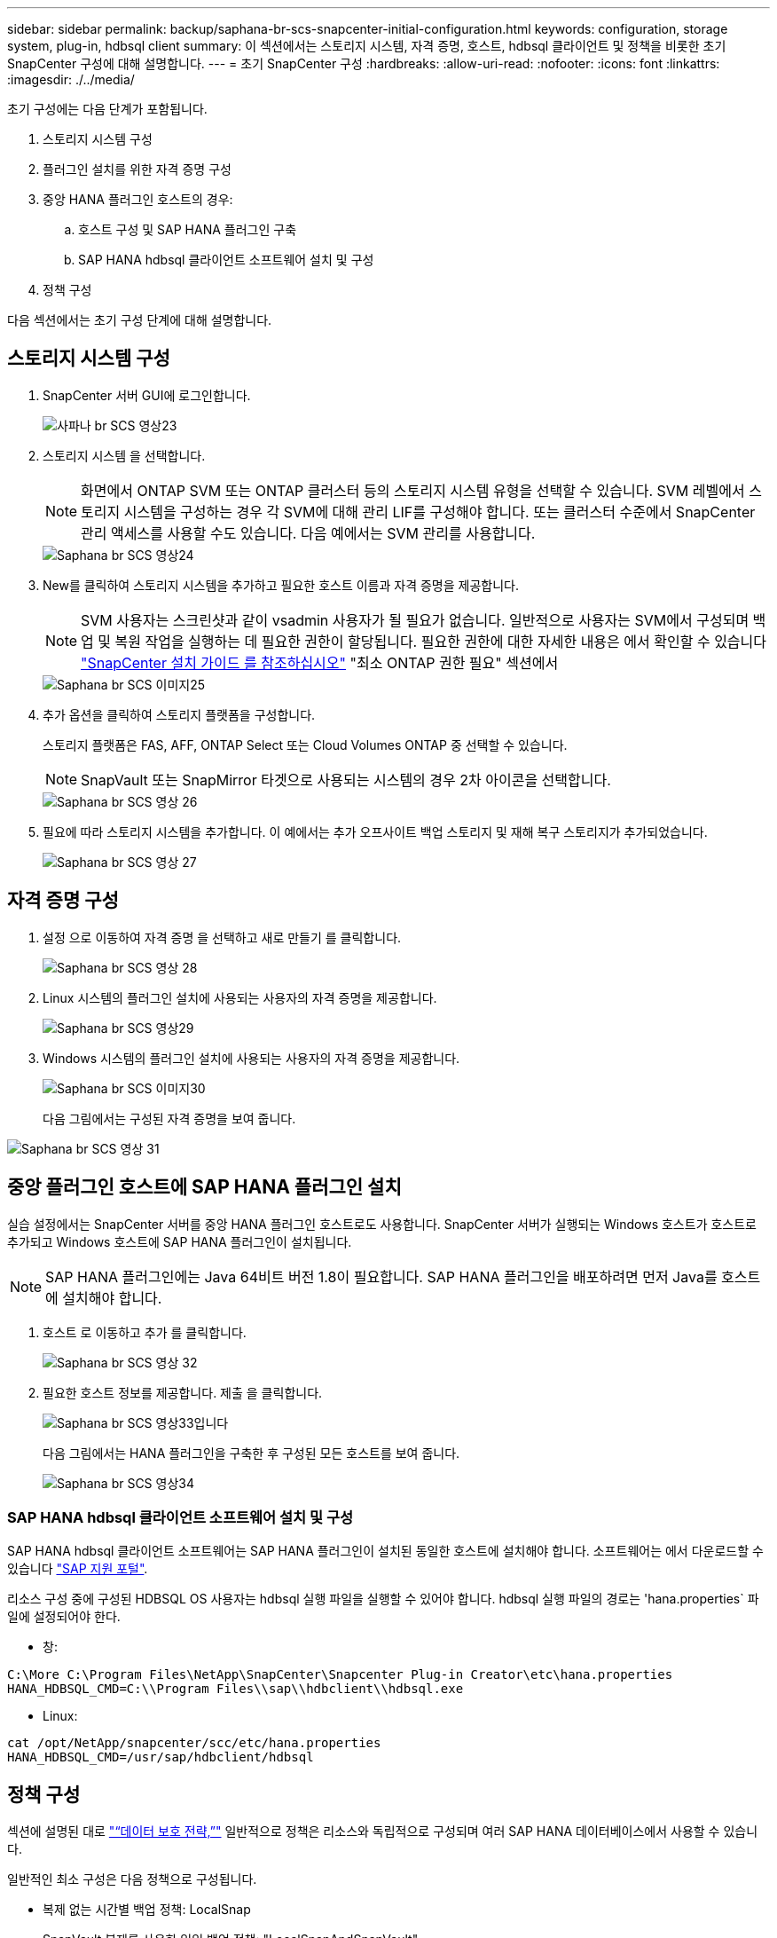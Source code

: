 ---
sidebar: sidebar 
permalink: backup/saphana-br-scs-snapcenter-initial-configuration.html 
keywords: configuration, storage system, plug-in, hdbsql client 
summary: 이 섹션에서는 스토리지 시스템, 자격 증명, 호스트, hdbsql 클라이언트 및 정책을 비롯한 초기 SnapCenter 구성에 대해 설명합니다. 
---
= 초기 SnapCenter 구성
:hardbreaks:
:allow-uri-read: 
:nofooter: 
:icons: font
:linkattrs: 
:imagesdir: ./../media/


[role="lead"]
초기 구성에는 다음 단계가 포함됩니다.

. 스토리지 시스템 구성
. 플러그인 설치를 위한 자격 증명 구성
. 중앙 HANA 플러그인 호스트의 경우:
+
.. 호스트 구성 및 SAP HANA 플러그인 구축
.. SAP HANA hdbsql 클라이언트 소프트웨어 설치 및 구성


. 정책 구성


다음 섹션에서는 초기 구성 단계에 대해 설명합니다.



== 스토리지 시스템 구성

. SnapCenter 서버 GUI에 로그인합니다.
+
image::saphana-br-scs-image23.png[사파나 br SCS 영상23]

. 스토리지 시스템 을 선택합니다.
+

NOTE: 화면에서 ONTAP SVM 또는 ONTAP 클러스터 등의 스토리지 시스템 유형을 선택할 수 있습니다. SVM 레벨에서 스토리지 시스템을 구성하는 경우 각 SVM에 대해 관리 LIF를 구성해야 합니다. 또는 클러스터 수준에서 SnapCenter 관리 액세스를 사용할 수도 있습니다. 다음 예에서는 SVM 관리를 사용합니다.

+
image::saphana-br-scs-image24.png[Saphana br SCS 영상24]

. New를 클릭하여 스토리지 시스템을 추가하고 필요한 호스트 이름과 자격 증명을 제공합니다.
+

NOTE: SVM 사용자는 스크린샷과 같이 vsadmin 사용자가 될 필요가 없습니다. 일반적으로 사용자는 SVM에서 구성되며 백업 및 복원 작업을 실행하는 데 필요한 권한이 할당됩니다. 필요한 권한에 대한 자세한 내용은 에서 확인할 수 있습니다 http://docs.netapp.com/ocsc-43/index.jsp?topic=%2Fcom.netapp.doc.ocsc-isg%2Fhome.html["SnapCenter 설치 가이드 를 참조하십시오"^] "최소 ONTAP 권한 필요" 섹션에서

+
image::saphana-br-scs-image25.png[Saphana br SCS 이미지25]

. 추가 옵션을 클릭하여 스토리지 플랫폼을 구성합니다.
+
스토리지 플랫폼은 FAS, AFF, ONTAP Select 또는 Cloud Volumes ONTAP 중 선택할 수 있습니다.

+

NOTE: SnapVault 또는 SnapMirror 타겟으로 사용되는 시스템의 경우 2차 아이콘을 선택합니다.

+
image::saphana-br-scs-image26.png[Saphana br SCS 영상 26]

. 필요에 따라 스토리지 시스템을 추가합니다. 이 예에서는 추가 오프사이트 백업 스토리지 및 재해 복구 스토리지가 추가되었습니다.
+
image::saphana-br-scs-image27.png[Saphana br SCS 영상 27]





== 자격 증명 구성

. 설정 으로 이동하여 자격 증명 을 선택하고 새로 만들기 를 클릭합니다.
+
image::saphana-br-scs-image28.png[Saphana br SCS 영상 28]

. Linux 시스템의 플러그인 설치에 사용되는 사용자의 자격 증명을 제공합니다.
+
image::saphana-br-scs-image29.png[Saphana br SCS 영상29]

. Windows 시스템의 플러그인 설치에 사용되는 사용자의 자격 증명을 제공합니다.
+
image::saphana-br-scs-image30.png[Saphana br SCS 이미지30]

+
다음 그림에서는 구성된 자격 증명을 보여 줍니다.



image::saphana-br-scs-image31.png[Saphana br SCS 영상 31]



== 중앙 플러그인 호스트에 SAP HANA 플러그인 설치

실습 설정에서는 SnapCenter 서버를 중앙 HANA 플러그인 호스트로도 사용합니다. SnapCenter 서버가 실행되는 Windows 호스트가 호스트로 추가되고 Windows 호스트에 SAP HANA 플러그인이 설치됩니다.


NOTE: SAP HANA 플러그인에는 Java 64비트 버전 1.8이 필요합니다. SAP HANA 플러그인을 배포하려면 먼저 Java를 호스트에 설치해야 합니다.

. 호스트 로 이동하고 추가 를 클릭합니다.
+
image::saphana-br-scs-image32.png[Saphana br SCS 영상 32]

. 필요한 호스트 정보를 제공합니다. 제출 을 클릭합니다.
+
image::saphana-br-scs-image33.png[Saphana br SCS 영상33입니다]

+
다음 그림에서는 HANA 플러그인을 구축한 후 구성된 모든 호스트를 보여 줍니다.

+
image::saphana-br-scs-image34.png[Saphana br SCS 영상34]





=== SAP HANA hdbsql 클라이언트 소프트웨어 설치 및 구성

SAP HANA hdbsql 클라이언트 소프트웨어는 SAP HANA 플러그인이 설치된 동일한 호스트에 설치해야 합니다. 소프트웨어는 에서 다운로드할 수 있습니다 https://support.sap.com/en/index.html["SAP 지원 포털"^].

리소스 구성 중에 구성된 HDBSQL OS 사용자는 hdbsql 실행 파일을 실행할 수 있어야 합니다. hdbsql 실행 파일의 경로는 'hana.properties` 파일에 설정되어야 한다.

* 창:


....
C:\More C:\Program Files\NetApp\SnapCenter\Snapcenter Plug-in Creator\etc\hana.properties
HANA_HDBSQL_CMD=C:\\Program Files\\sap\\hdbclient\\hdbsql.exe
....
* Linux:


....
cat /opt/NetApp/snapcenter/scc/etc/hana.properties
HANA_HDBSQL_CMD=/usr/sap/hdbclient/hdbsql
....


== 정책 구성

섹션에 설명된 대로 link:saphana-br-scs-snapcenter-concepts-and-best-practices.html#data-protection-strategy["“데이터 보호 전략,”"] 일반적으로 정책은 리소스와 독립적으로 구성되며 여러 SAP HANA 데이터베이스에서 사용할 수 있습니다.

일반적인 최소 구성은 다음 정책으로 구성됩니다.

* 복제 없는 시간별 백업 정책: LocalSnap
* SnapVault 복제를 사용한 일일 백업 정책: "LocalSnapAndSnapVault"
* 파일 기반 백업을 사용한 주간 블록 무결성 검사 정책: BlockIntegrityCheck


다음 섹션에서는 이러한 세 가지 정책의 구성에 대해 설명합니다.



=== 시간별 스냅샷 백업에 대한 정책입니다

. 설정 > 정책 으로 이동하고 새로 만들기 를 클릭합니다.
+
image::saphana-br-scs-image35.png[Saphana br SCS 이미지35]

. 정책 이름과 설명을 입력합니다. 다음 을 클릭합니다.
+
image::saphana-br-scs-image36.png[Saphana br SCS 영상36]

. 백업 유형을 스냅샷 기반으로 선택하고 스케줄 빈도로 시간별 를 선택합니다.
+
image::saphana-br-scs-image37.png[Saphana br SCS 영상37을 참조하십시오]

. 필요 시 백업에 대한 보존 설정을 구성합니다.
+
image::saphana-br-scs-image38.png[Saphana br SCS 영상38]

. 예약된 백업에 대한 보존 설정을 구성합니다.
+
image::saphana-br-scs-image39.png[Saphana br SCS 영상39]

. 복제 옵션을 구성합니다. 이 경우 SnapVault 또는 SnapMirror 업데이트를 선택하지 않습니다.
+
image::saphana-br-scs-image40.png[Saphana br SCS 영상 40]

. 요약 페이지에서 마침 을 클릭합니다.
+
image::saphana-br-scs-image41.png[Saphana br SCS 영상41]





=== SnapVault 복제를 사용한 일일 스냅샷 백업 정책

. 설정 > 정책 으로 이동하고 새로 만들기 를 클릭합니다.
. 정책 이름과 설명을 입력합니다. 다음 을 클릭합니다.
+
image::saphana-br-scs-image42.png[Saphana br SCS 이미지 42]

. 백업 유형을 스냅샷 기반으로 설정하고 스케줄 빈도를 매일 로 설정합니다.
+
image::saphana-br-scs-image43.png[Saphana br SCS 영상43]

. 필요 시 백업에 대한 보존 설정을 구성합니다.
+
image::saphana-br-scs-image44.png[Saphana br SCS 이미지44]

. 예약된 백업에 대한 보존 설정을 구성합니다.
+
image::saphana-br-scs-image45.png[Saphana br SCS 영상45]

. 로컬 스냅샷 복사본을 생성한 후 SnapVault 업데이트 를 선택합니다.
+

NOTE: 2차 정책 레이블은 스토리지 계층의 데이터 보호 구성에서 SnapMirror 레이블과 같아야 합니다. 섹션을 참조하십시오 link:saphana-br-scs-snapcenter-resource-specific-configuration-for-sap-hana-database-backups.html#configuration-of-data-protection-to-off-site-backup-storage["“오프 사이트 백업 스토리지에 데이터 보호 구성”"]

+
image::saphana-br-scs-image46.png[Saphana br SCS 영상46]

. 요약 페이지에서 마침 을 클릭합니다.
+
image::saphana-br-scs-image47.png[Saphana br SCS 영상47]





=== 주별 블록 무결성 검사 정책

. 설정 > 정책 으로 이동하고 새로 만들기 를 클릭합니다.
. 정책 이름과 설명을 입력합니다. 다음 을 클릭합니다.
+
image::saphana-br-scs-image48.png[Saphana br SCS 영상 48]

. 백업 유형을 파일 기반으로 설정하고 스케줄 빈도를 매주 로 설정합니다.
+
image::saphana-br-scs-image49.png[Saphana br SCS 영상 49]

. 필요 시 백업에 대한 보존 설정을 구성합니다.
+
image::saphana-br-scs-image50.png[Saphana br SCS 영상 50]

. 예약된 백업에 대한 보존 설정을 구성합니다.
+
image::saphana-br-scs-image50.png[Saphana br SCS 영상 50]

. 요약 페이지에서 마침 을 클릭합니다.
+
image::saphana-br-scs-image51.png[Saphana br SCS 영상 51]

+
다음 그림에서는 구성된 정책의 요약을 보여 줍니다.

+
image::saphana-br-scs-image52.png[Saphana br SCS 이미지52를 참조하십시오]


